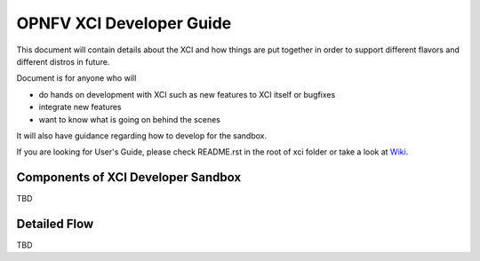 #########################
OPNFV XCI Developer Guide
#########################

This document will contain details about the XCI and how things are put
together in order to support different flavors and different distros in future.

Document is for anyone who will

- do hands on development with XCI such as new features to XCI itself or
  bugfixes
- integrate new features
- want to know what is going on behind the scenes

It will also have guidance regarding how to develop for the sandbox.

If you are looking for User's Guide, please check README.rst in the root of
xci folder or take a look at
`Wiki <https://wiki.opnfv.org/display/INF/OpenStack>`_.

===================================
Components of XCI Developer Sandbox
===================================

TBD

=============
Detailed Flow
=============

TBD
